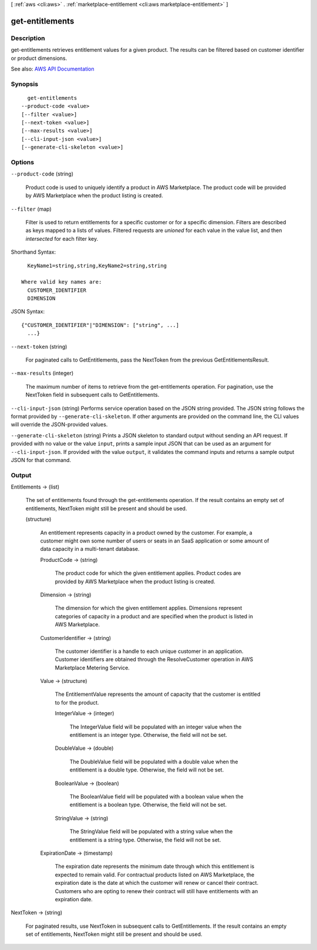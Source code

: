 [ :ref:`aws <cli:aws>` . :ref:`marketplace-entitlement <cli:aws marketplace-entitlement>` ]

.. _cli:aws marketplace-entitlement get-entitlements:


****************
get-entitlements
****************



===========
Description
===========



get-entitlements retrieves entitlement values for a given product. The results can be filtered based on customer identifier or product dimensions.



See also: `AWS API Documentation <https://docs.aws.amazon.com/goto/WebAPI/entitlement.marketplace-2017-01-11/GetEntitlements>`_


========
Synopsis
========

::

    get-entitlements
  --product-code <value>
  [--filter <value>]
  [--next-token <value>]
  [--max-results <value>]
  [--cli-input-json <value>]
  [--generate-cli-skeleton <value>]




=======
Options
=======

``--product-code`` (string)


  Product code is used to uniquely identify a product in AWS Marketplace. The product code will be provided by AWS Marketplace when the product listing is created.

  

``--filter`` (map)


  Filter is used to return entitlements for a specific customer or for a specific dimension. Filters are described as keys mapped to a lists of values. Filtered requests are *unioned* for each value in the value list, and then *intersected* for each filter key.

  



Shorthand Syntax::

    KeyName1=string,string,KeyName2=string,string
  
  Where valid key names are:
    CUSTOMER_IDENTIFIER
    DIMENSION




JSON Syntax::

  {"CUSTOMER_IDENTIFIER"|"DIMENSION": ["string", ...]
    ...}



``--next-token`` (string)


  For paginated calls to GetEntitlements, pass the NextToken from the previous GetEntitlementsResult.

  

``--max-results`` (integer)


  The maximum number of items to retrieve from the get-entitlements operation. For pagination, use the NextToken field in subsequent calls to GetEntitlements.

  

``--cli-input-json`` (string)
Performs service operation based on the JSON string provided. The JSON string follows the format provided by ``--generate-cli-skeleton``. If other arguments are provided on the command line, the CLI values will override the JSON-provided values.

``--generate-cli-skeleton`` (string)
Prints a JSON skeleton to standard output without sending an API request. If provided with no value or the value ``input``, prints a sample input JSON that can be used as an argument for ``--cli-input-json``. If provided with the value ``output``, it validates the command inputs and returns a sample output JSON for that command.



======
Output
======

Entitlements -> (list)

  

  The set of entitlements found through the get-entitlements operation. If the result contains an empty set of entitlements, NextToken might still be present and should be used.

  

  (structure)

    

    An entitlement represents capacity in a product owned by the customer. For example, a customer might own some number of users or seats in an SaaS application or some amount of data capacity in a multi-tenant database.

    

    ProductCode -> (string)

      

      The product code for which the given entitlement applies. Product codes are provided by AWS Marketplace when the product listing is created.

      

      

    Dimension -> (string)

      

      The dimension for which the given entitlement applies. Dimensions represent categories of capacity in a product and are specified when the product is listed in AWS Marketplace.

      

      

    CustomerIdentifier -> (string)

      

      The customer identifier is a handle to each unique customer in an application. Customer identifiers are obtained through the ResolveCustomer operation in AWS Marketplace Metering Service.

      

      

    Value -> (structure)

      

      The EntitlementValue represents the amount of capacity that the customer is entitled to for the product.

      

      IntegerValue -> (integer)

        

        The IntegerValue field will be populated with an integer value when the entitlement is an integer type. Otherwise, the field will not be set.

        

        

      DoubleValue -> (double)

        

        The DoubleValue field will be populated with a double value when the entitlement is a double type. Otherwise, the field will not be set.

        

        

      BooleanValue -> (boolean)

        

        The BooleanValue field will be populated with a boolean value when the entitlement is a boolean type. Otherwise, the field will not be set.

        

        

      StringValue -> (string)

        

        The StringValue field will be populated with a string value when the entitlement is a string type. Otherwise, the field will not be set.

        

        

      

    ExpirationDate -> (timestamp)

      

      The expiration date represents the minimum date through which this entitlement is expected to remain valid. For contractual products listed on AWS Marketplace, the expiration date is the date at which the customer will renew or cancel their contract. Customers who are opting to renew their contract will still have entitlements with an expiration date.

      

      

    

  

NextToken -> (string)

  

  For paginated results, use NextToken in subsequent calls to GetEntitlements. If the result contains an empty set of entitlements, NextToken might still be present and should be used.

  

  

